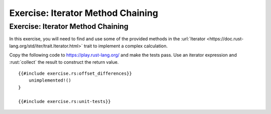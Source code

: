 ====================================
Exercise: Iterator Method Chaining
====================================

------------------------------------
Exercise: Iterator Method Chaining
------------------------------------

In this exercise, you will need to find and use some of the provided
methods in the
:url:`Iterator <https://doc.rust-lang.org/std/iter/trait.Iterator.html>`
trait to implement a complex calculation.

Copy the following code to https://play.rust-lang.org/ and make the
tests pass. Use an iterator expression and :rust:`collect` the result to
construct the return value.

::

   {{#include exercise.rs:offset_differences}}
       unimplemented!()
   }

   {{#include exercise.rs:unit-tests}}
